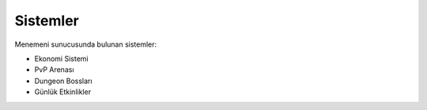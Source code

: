 Sistemler
=========

Menemeni sunucusunda bulunan sistemler:

- Ekonomi Sistemi
- PvP Arenası
- Dungeon Bossları
- Günlük Etkinlikler
